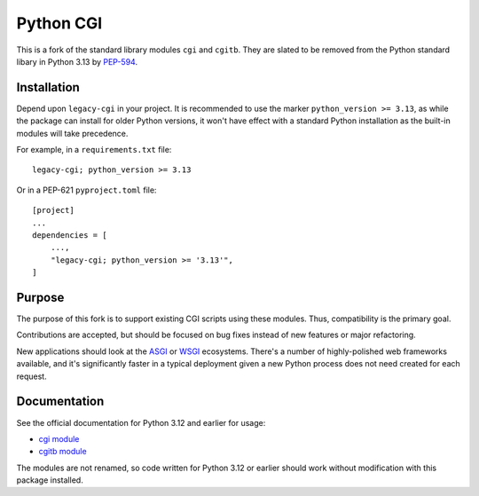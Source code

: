 Python CGI
==========

This is a fork of the standard library modules ``cgi`` and ``cgitb``.
They are slated to be removed from the Python standard libary in
Python 3.13 by PEP-594_.

.. _PEP-594: https://peps.python.org/pep-0594/

Installation
------------

Depend upon ``legacy-cgi`` in your project.  It is recommended to use the marker
``python_version >= 3.13``, as while the package can install for older Python
versions, it won't have effect with a standard Python installation as the
built-in modules will take precedence.

For example, in a ``requirements.txt`` file::

  legacy-cgi; python_version >= 3.13

Or in a PEP-621 ``pyproject.toml`` file::

  [project]
  ...
  dependencies = [
      ...,
      "legacy-cgi; python_version >= '3.13'",
  ]

Purpose
-------

The purpose of this fork is to support existing CGI scripts using
these modules.  Thus, compatibility is the primary goal.

Contributions are accepted, but should be focused on bug fixes instead
of new features or major refactoring.

New applications should look at the ASGI_ or WSGI_ ecosystems.  There's a number
of highly-polished web frameworks available, and it's significantly faster in a
typical deployment given a new Python process does not need created for each
request.

.. _ASGI: https://asgi.readthedocs.io
.. _WSGI: https://wsgi.readthedocs.io

Documentation
-------------

See the official documentation for Python 3.12 and earlier for usage:

* `cgi module`_
* `cgitb module`_

.. _cgi module: https://docs.python.org/3.12/library/cgi.html
.. _cgitb module: https://docs.python.org/3.12/library/cgitb.html

The modules are not renamed, so code written for Python 3.12 or earlier should
work without modification with this package installed.
